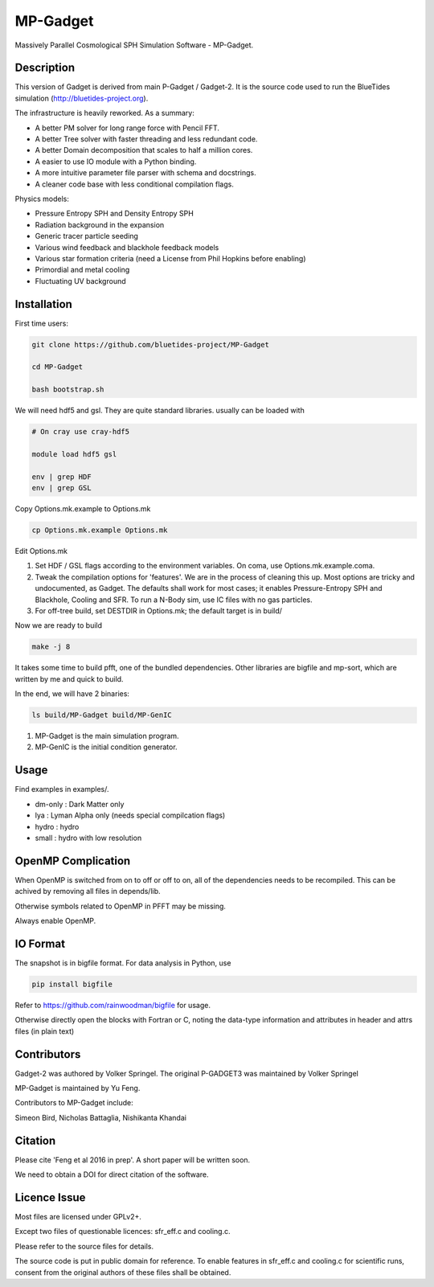 MP-Gadget
=========

Massively Parallel Cosmological SPH Simulation Software - MP-Gadget.

Description
-----------

This version of Gadget is derived from main P-Gadget / Gadget-2. It is the source code
used to run the BlueTides simulation (http://bluetides-project.org).

The infrastructure is heavily reworked. As a summary:

- A better PM solver for long range force with Pencil FFT.
- A better Tree solver with faster threading and less redundant code.
- A better Domain decomposition that scales to half a million cores.
- A easier to use IO module with a Python binding.
- A more intuitive parameter file parser with schema and docstrings.
- A cleaner code base with less conditional compilation flags.

Physics models:

- Pressure Entropy SPH and Density Entropy SPH
- Radiation background in the expansion
- Generic tracer particle seeding
- Various wind feedback and blackhole feedback models
- Various star formation criteria (need a License from Phil Hopkins before enabling)
- Primordial and metal cooling
- Fluctuating UV background

Installation
------------

First time users:

.. code:: bash

    git clone https://github.com/bluetides-project/MP-Gadget

    cd MP-Gadget

    bash bootstrap.sh

We will need hdf5 and gsl. They are quite standard libraries.
usually can be loaded with 

.. code:: bash

    # On cray use cray-hdf5

    module load hdf5 gsl

    env | grep HDF
    env | grep GSL

Copy Options.mk.example to Options.mk

.. code:: bash

    cp Options.mk.example Options.mk

Edit Options.mk

1. Set HDF / GSL flags according to the environment variables.
   On coma, use Options.mk.example.coma.

2. Tweak the compilation options for 'features'. 
   We are in the process of cleaning this up.
   Most options are tricky and undocumented, as Gadget.
   The defaults shall work for most cases; 
   it enables Pressure-Entropy SPH and Blackhole, Cooling
   and SFR. To run a N-Body sim, use IC files with no gas particles.

3. For off-tree build, set DESTDIR in Options.mk; the default target is in build/

Now we are ready to build

.. code:: bash

    make -j 8

It takes some time to build pfft, one of the bundled dependencies. 
Other libraries are bigfile and mp-sort, which are written by me and quick to build. 

In the end, we will have 2 binaries:

.. code::

    ls build/MP-Gadget build/MP-GenIC

1. MP-Gadget is the main simulation program.

2. MP-GenIC is the initial condition generator.

Usage
-----

Find examples in examples/.

- dm-only : Dark Matter only
- lya : Lyman Alpha only (needs special compilcation flags)
- hydro : hydro
- small : hydro with low resolution

OpenMP Complication
-------------------

When OpenMP is switched from on to off or off to on,
all of the dependencies needs to be recompiled.
This can be achived by removing all files in depends/lib.

Otherwise symbols related to OpenMP in PFFT may be missing.

Always enable OpenMP.

IO Format
---------

The snapshot is in bigfile format. For data analysis in Python, use

.. code:: bash

   pip install bigfile

Refer to https://github.com/rainwoodman/bigfile for usage.

Otherwise directly open the blocks with Fortran or C, noting the data-type
information and attributes in header and attrs files (in plain text)

Contributors
------------

Gadget-2 was authored by Volker Springel.
The original P-GADGET3 was maintained by Volker Springel

MP-Gadget is maintained by Yu Feng.

Contributors to MP-Gadget include:

Simeon Bird, Nicholas Battaglia, Nishikanta Khandai

Citation
--------

Please cite 'Feng et al 2016 in prep'. A short paper will be written soon.

We need to obtain a DOI for direct citation of the software.

Licence Issue
-------------

Most files are licensed under GPLv2+.

Except two files of questionable licences:
sfr_eff.c and cooling.c.

Please refer to the source files for details.

The source code is put in public domain for reference.
To enable features in sfr_eff.c and cooling.c for scientific runs,
consent from the original authors of these files shall be obtained.
